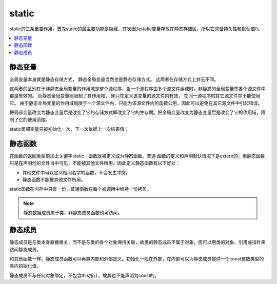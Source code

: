 .. _lan_c_static:

static
===============

static的三条重要作用，首先static的最主要功能是隐藏，其次因为static变量存放在静态存储区，所以它具备持久性和默认值0。

.. contents::
    :local:


静态变量
-----------

全局变量本身就是静态存储方式， 静态全局变量当然也是静态存储方式。 这两者在存储方式上并无不同。

这两者的区别在于非静态全局变量的作用域是整个源程序，当一个源程序由多个源文件组成时，非静态的全局变量在各个源文件中都是有效的。
而静态全局变量则限制了其作用域， 即只在定义该变量的源文件内有效， 在同一源程序的其它源文件中不能使用它。
由于静态全局变量的作用域局限于一个源文件内，只能为该源文件内的函数公用，因此可以避免在其它源文件中引起错误。

把局部变量改变为静态变量后是改变了它的存储方式即改变了它的生存期。把全局变量改变为静态变量后是改变了它的作用域，限制了它的使用范围。

static局部变量只被初始化一次，下一次依据上一次结果值；

静态函数
-----------

在函数的返回类型前加上关键字static，函数就被定义成为静态函数。普通 函数的定义和声明默认情况下是extern的，但静态函数只是在声明他的文件当中可见，不能被其他文件所用。因此定义静态函数有以下好处：

* 其他文件中可以定义相同名字的函数，不会发生冲突。
* 静态函数不能被其他文件所用。

static函数在内存中只有一份，普通函数在每个被调用中维持一份拷贝。

.. note::
    静态数据成员属于类，非静态成员函数也可访问。

静态成员
-----------

静态成员是与类本身直接相关，而不是与类的各个对象保持关联，故类的静态成员不属于对象。但可以用类的对象、引用或指针来访问静态成员。

和其他函数一样，静态成员函数可以再类内部和外部定义。初始化一般在外部，在内部可以为静态成员提供一个const整数类型的类内初始化值。

静态成员不与任何对象绑定，不包含this指针，故其也不能声明为const的。
